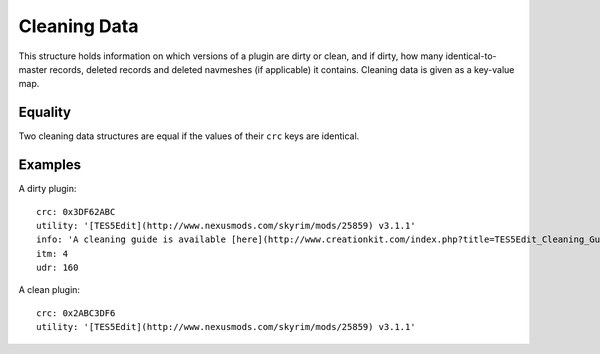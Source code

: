 Cleaning Data
=============

This structure holds information on which versions of a plugin are dirty or clean, and if dirty, how many identical-to-master records, deleted records and deleted navmeshes (if applicable) it contains. Cleaning data is given as a key-value map.

.. describe:: crc

  ``hexadecimal integer``

  **Required.** The CRC-32 checksum of the plugin. If the plugin is dirty, this needs to be the CRC of the plugin before before cleaning. LOOT displays the CRCs of installed plugins in its report. The 8-character CRC should be preceded by ``0x`` so that it is interpreted correctly.

.. describe:: utility

  ``string``

  **Required.** The utility that was used to check the plugin for dirty edits. If available, the version of the utility used should also be included (e.g. ``TES5Edit v3.11``).

.. describe:: info

  ``string`` or ``localised content list``

  A message that will be displayed to the user. If a localised content list is provided, one of the structures must be for English. This is only used if the plugin is dirty, and is intended for providing cleaning instructions to the user. If undefined, defaults to an empty string.

.. describe:: itm

  ``integer``

  The number of identical-to-master records reported for the dirty plugin. If undefined, defaults to zero.

.. describe:: udr

  ``integer``

  The number of undeleted records reported for the dirty plugin. If undefined, defaults to zero.

.. describe:: nav

  ``integer``

  The number of deleted navmeshes reported for the dirty plugin. If undefined, defaults to zero.

Equality
--------

Two cleaning data structures are equal if the values of their ``crc`` keys are identical.

Examples
--------

A dirty plugin::

  crc: 0x3DF62ABC
  utility: '[TES5Edit](http://www.nexusmods.com/skyrim/mods/25859) v3.1.1'
  info: 'A cleaning guide is available [here](http://www.creationkit.com/index.php?title=TES5Edit_Cleaning_Guide_-_TES5Edit).'
  itm: 4
  udr: 160

A clean plugin::

  crc: 0x2ABC3DF6
  utility: '[TES5Edit](http://www.nexusmods.com/skyrim/mods/25859) v3.1.1'
